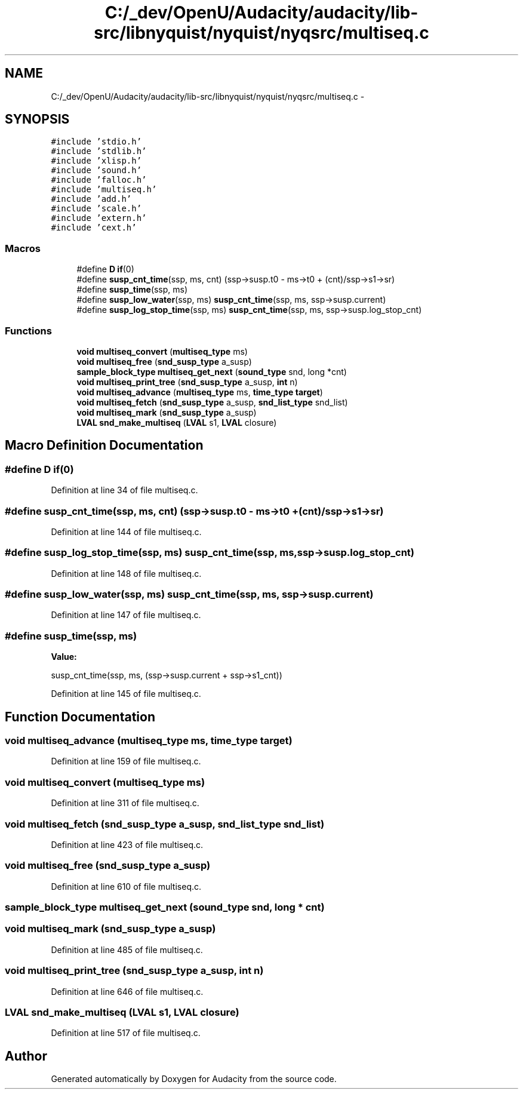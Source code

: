 .TH "C:/_dev/OpenU/Audacity/audacity/lib-src/libnyquist/nyquist/nyqsrc/multiseq.c" 3 "Thu Apr 28 2016" "Audacity" \" -*- nroff -*-
.ad l
.nh
.SH NAME
C:/_dev/OpenU/Audacity/audacity/lib-src/libnyquist/nyquist/nyqsrc/multiseq.c \- 
.SH SYNOPSIS
.br
.PP
\fC#include 'stdio\&.h'\fP
.br
\fC#include 'stdlib\&.h'\fP
.br
\fC#include 'xlisp\&.h'\fP
.br
\fC#include 'sound\&.h'\fP
.br
\fC#include 'falloc\&.h'\fP
.br
\fC#include 'multiseq\&.h'\fP
.br
\fC#include 'add\&.h'\fP
.br
\fC#include 'scale\&.h'\fP
.br
\fC#include 'extern\&.h'\fP
.br
\fC#include 'cext\&.h'\fP
.br

.SS "Macros"

.in +1c
.ti -1c
.RI "#define \fBD\fP   \fBif\fP(0)"
.br
.ti -1c
.RI "#define \fBsusp_cnt_time\fP(ssp,  ms,  cnt)   (ssp\->susp\&.t0 \- ms\->t0 + (cnt)/ssp\->s1\->sr)"
.br
.ti -1c
.RI "#define \fBsusp_time\fP(ssp,  ms)"
.br
.ti -1c
.RI "#define \fBsusp_low_water\fP(ssp,  ms)   \fBsusp_cnt_time\fP(ssp, ms, ssp\->susp\&.current)"
.br
.ti -1c
.RI "#define \fBsusp_log_stop_time\fP(ssp,  ms)   \fBsusp_cnt_time\fP(ssp, ms, ssp\->susp\&.log_stop_cnt)"
.br
.in -1c
.SS "Functions"

.in +1c
.ti -1c
.RI "\fBvoid\fP \fBmultiseq_convert\fP (\fBmultiseq_type\fP ms)"
.br
.ti -1c
.RI "\fBvoid\fP \fBmultiseq_free\fP (\fBsnd_susp_type\fP a_susp)"
.br
.ti -1c
.RI "\fBsample_block_type\fP \fBmultiseq_get_next\fP (\fBsound_type\fP snd, long *cnt)"
.br
.ti -1c
.RI "\fBvoid\fP \fBmultiseq_print_tree\fP (\fBsnd_susp_type\fP a_susp, \fBint\fP n)"
.br
.ti -1c
.RI "\fBvoid\fP \fBmultiseq_advance\fP (\fBmultiseq_type\fP ms, \fBtime_type\fP \fBtarget\fP)"
.br
.ti -1c
.RI "\fBvoid\fP \fBmultiseq_fetch\fP (\fBsnd_susp_type\fP a_susp, \fBsnd_list_type\fP snd_list)"
.br
.ti -1c
.RI "\fBvoid\fP \fBmultiseq_mark\fP (\fBsnd_susp_type\fP a_susp)"
.br
.ti -1c
.RI "\fBLVAL\fP \fBsnd_make_multiseq\fP (\fBLVAL\fP s1, \fBLVAL\fP closure)"
.br
.in -1c
.SH "Macro Definition Documentation"
.PP 
.SS "#define D   \fBif\fP(0)"

.PP
Definition at line 34 of file multiseq\&.c\&.
.SS "#define susp_cnt_time(ssp, ms, cnt)   (ssp\->susp\&.t0 \- ms\->t0 + (cnt)/ssp\->s1\->sr)"

.PP
Definition at line 144 of file multiseq\&.c\&.
.SS "#define susp_log_stop_time(ssp, ms)   \fBsusp_cnt_time\fP(ssp, ms, ssp\->susp\&.log_stop_cnt)"

.PP
Definition at line 148 of file multiseq\&.c\&.
.SS "#define susp_low_water(ssp, ms)   \fBsusp_cnt_time\fP(ssp, ms, ssp\->susp\&.current)"

.PP
Definition at line 147 of file multiseq\&.c\&.
.SS "#define susp_time(ssp, ms)"
\fBValue:\fP
.PP
.nf
susp_cnt_time(ssp, ms, \
                                         (ssp->susp\&.current + ssp->s1_cnt))
.fi
.PP
Definition at line 145 of file multiseq\&.c\&.
.SH "Function Documentation"
.PP 
.SS "\fBvoid\fP multiseq_advance (\fBmultiseq_type\fP ms, \fBtime_type\fP target)"

.PP
Definition at line 159 of file multiseq\&.c\&.
.SS "\fBvoid\fP multiseq_convert (\fBmultiseq_type\fP ms)"

.PP
Definition at line 311 of file multiseq\&.c\&.
.SS "\fBvoid\fP multiseq_fetch (\fBsnd_susp_type\fP a_susp, \fBsnd_list_type\fP snd_list)"

.PP
Definition at line 423 of file multiseq\&.c\&.
.SS "\fBvoid\fP multiseq_free (\fBsnd_susp_type\fP a_susp)"

.PP
Definition at line 610 of file multiseq\&.c\&.
.SS "\fBsample_block_type\fP multiseq_get_next (\fBsound_type\fP snd, long * cnt)"

.SS "\fBvoid\fP multiseq_mark (\fBsnd_susp_type\fP a_susp)"

.PP
Definition at line 485 of file multiseq\&.c\&.
.SS "\fBvoid\fP multiseq_print_tree (\fBsnd_susp_type\fP a_susp, \fBint\fP n)"

.PP
Definition at line 646 of file multiseq\&.c\&.
.SS "\fBLVAL\fP snd_make_multiseq (\fBLVAL\fP s1, \fBLVAL\fP closure)"

.PP
Definition at line 517 of file multiseq\&.c\&.
.SH "Author"
.PP 
Generated automatically by Doxygen for Audacity from the source code\&.
